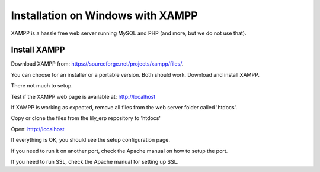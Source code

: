 Installation on Windows with XAMPP
==================================

XAMPP is a hassle free web server running MySQL and PHP (and more, but we do not use that).

Install XAMPP
-------------

Download XAMPP from: https://sourceforge.net/projects/xampp/files/.

You can choose for an installer or a portable version. Both should work.
Download and install XAMPP.

There not much to setup.

Test if the XAMPP web page is available at: http://localhost

If XAMPP is working as expected, remove all files from the web server folder called 'htdocs'.

Copy or clone the files from the lily_erp repository to 'htdocs'

Open: http://localhost

If everything is OK, you should see the setup configuration page.

If you need to run it on another port, check the Apache manual on how to setup the port.

If you need to run SSL, check the Apache manual for setting up SSL.
